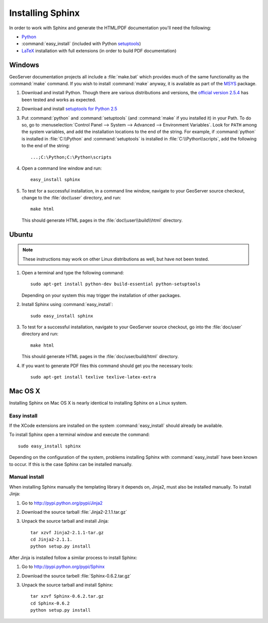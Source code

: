 .. _install_sphinx:

Installing Sphinx
=================

In order to work with Sphinx and generate the HTML/PDF documentation you'll need the following:

* `Python <http://www.python.org/download/>`_
* :command:`easy_install` (included with Python `setuptools <http://pypi.python.org/pypi/setuptools>`_)
* `LaTeX <http://www.latex-project.org/>`_ installation with full extensions (in order to build PDF documentation)

Windows
-------

GeoServer documentation projects all include a :file:`make.bat` which provides much of the same functionality as the :command:`make` command.  If you wish to install :command:`make` anyway, it is available as part of the `MSYS <http://www.mingw.org/wiki/msys>`_ package.

#. Download and install Python. Though there are various distributions and versions, the `official version 2.5.4 <http://www.python.org/download/releases/2.5.4/>`_ has been tested and works as expected.

#. Download and install `setuptools for Python 2.5 <http://pypi.python.org/pypi/setuptools#downloads>`_

#. Put :command:`python` and :command:`setuptools` (and :command:`make` if you installed it) in your Path.  To do so, go to :menuselection:`Control Panel --> System --> Advanced --> Environment Variables`.  Look for ``PATH`` among the system variables, and add the installation locations to the end of the string.  For example, if :command:`python` is installed in :file:`C:\\Python` and :command:`setuptools` is installed in :file:`C:\\Python\\scripts`, add the following to the end of the string::
   
   ...;C:\Python;C:\Python\scripts
   
#. Open a command line window and run::
   
      easy_install sphinx

#. To test for a successful installation, in a command line window, navigate to your GeoServer source checkout, change to the :file:`doc\\user` directory, and run::
  
      make html
  
   This should generate HTML pages in the :file:`doc\\user\\build\\html` directory.

Ubuntu
------

.. note:: These instructions may work on other Linux distributions as well, but have not been tested.

#. Open a terminal and type the following command::
  
      sudo apt-get install python-dev build-essential python-setuptools 
  
   Depending on your system this may trigger the installation of other packages.

#. Install Sphinx using :command:`easy_install`::
  
      sudo easy_install sphinx
  
#. To test for a successful installation, navigate to your GeoServer source checkout, go into the :file:`doc/user` directory and run::
  
      make html
  
   This should generate HTML pages in the :file:`doc/user/build/html` directory.
   
#. If you want to generate PDF files this command should get you the necessary tools::
  
      sudo apt-get install texlive texlive-latex-extra

Mac OS X
--------

Installing Sphinx on Mac OS X is nearly identical to installing Sphinx on a 
Linux system. 

Easy install
^^^^^^^^^^^^

If the XCode extensions are installed on the system 
:command:`easy_install` should already be available. 

To install Sphinx open a terminal window and execute the command::

  sudo easy_install sphinx

Depending on the configuration of the system, problems installing Sphinx with 
:command:`easy_install` have been known to occur. If this is the case Sphinx can
be installed manually.

Manual install
^^^^^^^^^^^^^^

When installing Sphinx manually the templating library it depends on, Jinja2, 
must also be installed manually. To install Jinja:

#. Go to http://pypi.python.org/pypi/Jinja2
#. Download the source tarball :file:`Jinja2-2.1.1.tar.gz`
#. Unpack the source tarball and install Jinja::

       tar xzvf Jinja2-2.1.1-tar.gz
       cd Jinja2-2.1.1.
       python setup.py install

After Jinja is installed follow a similar process to install Sphinx:

#. Go to http://pypi.python.org/pypi/Sphinx
#. Download the source tarbell :file:`Sphinx-0.6.2.tar.gz`
#. Unpack the source tarball and install Sphinx::

       tar xzvf Sphinx-0.6.2.tar.gz
       cd Sphinx-0.6.2
       python setup.py install
